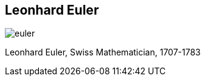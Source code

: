 [canvas-image="{img}/euler.png"]
== Leonhard Euler

[role="canvas-caption", position="right"] 
image::{img}/euler.png[]

[role="canvas-caption", position="center-up"] 
Leonhard Euler, Swiss Mathematician, 1707-1783